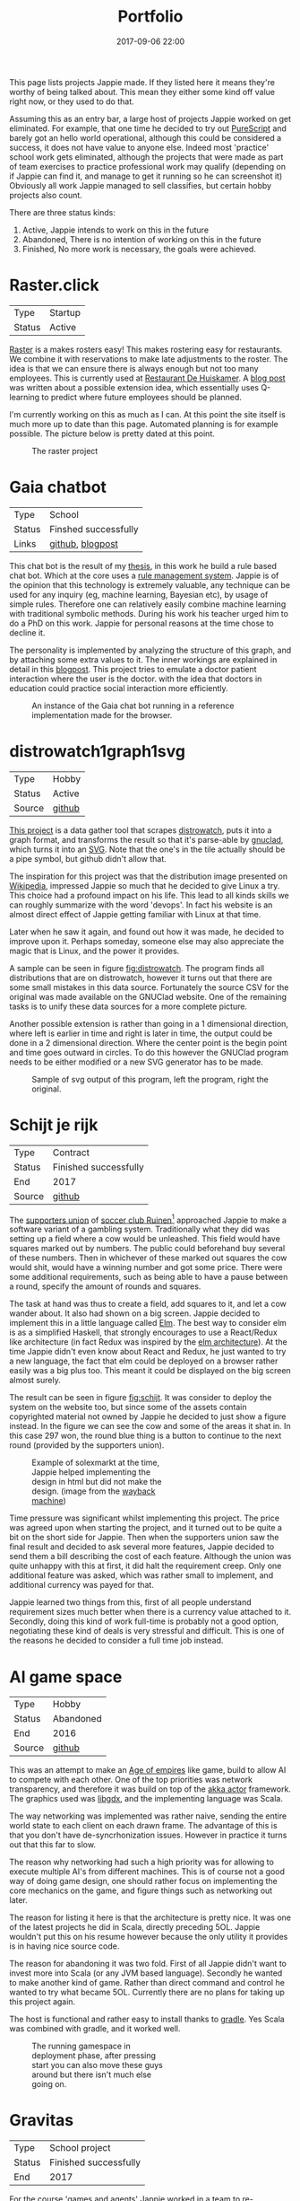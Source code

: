 #+TITLE: Portfolio
#+Tags: portfolio, brag, projects
#+Category: reflection
#+Date: 2017-09-06 22:00
#+OPTIONS: toc:nil

This page lists projects Jappie made.
If they listed here it means they're worthy of being talked about.
This mean they either some kind off value right now, or they used to do that.

Assuming this as an entry bar,
a large host of projects Jappie worked on get eliminated.
For example, that one time he decided to try out [[http://www.purescript.org/][PureScript]] and barely got an
hello world operational, although this could be considered a success,
it does not have value to anyone else.
Indeed most 'practice' school work gets eliminated,
although the projects that were made as part of team exercises to practice
professional work may qualify
(depending on if Jappie can find it,
and manage to get it running so he can screenshot it)
Obviously all work Jappie managed to sell classifies,
but certain hobby projects also count.

#+TOC: headlines 2 

There are three status kinds:

1. Active, Jappie intends to work on this in the future
2. Abandoned, There is no intention of working on this in the future
3. Finished, No more work is necessary, the goals were achieved.

* Raster.click
| Type   | Startup |
| Status | Active  |

[[https://raster.click][Raster]] is a makes rosters easy!
This makes rostering easy for restaurants.
We combine it with reservations to make late adjustments
to the roster.
The idea is that we can ensure there is always enough
but not too many employees.
This is currently used at [[http://www.dehuiskamer.com/][Restaurant De Huiskamer]].
A [[https://jappieklooster.nl/plan-prediction.html][blog post]] was written about a possible extension idea,
which essentially uses Q-learning to predict where future employees should be
planned.

I'm currently working on this as much as I can.
At this point the site itself is much more up to date than this page.
Automated planning is for example possible.
The picture below is pretty dated at this point.

#+CAPTION: The raster project
#+LABEL: fig:raster
[[../images/2018/raster.jpg]]


* Gaia chatbot

| Type     | School               |
| Status   | Finshed successfully |
| Links | [[https://github.com/jappeace/gaia][github]], [[https://jappieklooster.nl/my-thesis.html][blogpost]] |

This chat bot is the result of my [[../my-thesis.org][thesis]], in this work he build a rule based
chat bot.
Which at the core uses a [[https://www.drools.org/][rule management system]].
Jappie is of the opinion that this technology is extremely valuable,
any technique can be used for any inquiry (eg, machine learning, Bayesian etc),
by usage of simple rules.
Therefore one can relatively easily combine machine learning with traditional 
symbolic methods.
During his work his teacher urged him to do a PhD on this work.
Jappie for personal reasons at the time chose to decline it.

The personality is implemented by analyzing the structure of this graph,
and by attaching some extra values to it.
The inner workings are explained in detail in this [[https://jappieklooster.nl/my-thesis.html][blogpost]].
This project tries to emulate a doctor patient interaction where the user is the
doctor. with the idea that doctors in education could practice social
interaction more efficiently.

#+CAPTION: An instance of the Gaia chat bot running in a reference implementation made for the browser.
#+LABEL: fig:chatbot
[[../images/2018/chatbot.jpg]]

* distrowatch1graph1svg

| Type   | Hobby  |
| Status | Active |
| Source | [[https://github.com/jappeace/distrowatch1graph1svg][github]] |
  
[[https://github.com/jappeace/distrowatch1graph1svg][This project]] is a data gather tool that scrapes [[https://distrowatch.com/][distrowatch]], 
puts it into a graph format, and transforms the result so that it's
parse-able by [[http://futurist.se/gldt/category/gnuclad/][gnuclad]], which turns it into an [[https://developer.mozilla.org/en-US/docs/Web/SVG][SVG]].
Note that the one's in the tile actually should be a pipe symbol,
but github didn't allow that.

The inspiration for this project was that the distribution image presented on
[[https://en.wikipedia.org/wiki/Linux_distribution][Wikipedia]], impressed Jappie so much that he decided to give Linux a try.
This choice had a profound impact on his life.
This lead to all kinds skills we can roughly summarize with the word 'devops'.
In fact his website is an almost direct effect of Jappie getting familiar with
Linux at that time.

Later when he saw it again, and found out how it was made,
he decided to improve upon it.
Perhaps someday, someone else may also appreciate the magic that is Linux,
and the power it provides.

A sample can be seen in figure [[fig:distrowatch]].
The program finds all distributions that are on distrowatch,
however it turns out that there are some small mistakes in this data source.
Fortunately the source CSV for the original was made available on the GNUClad
website. One of the remaining tasks is to unify these data sources for a more
complete picture.

Another possible extension is rather than going in a 1 dimensional direction,
where left is earlier in time and right is later in time,
the output could be done in a 2 dimensional direction. Where the center point is
the begin point and time goes outward in circles.
To do this however the GNUClad program needs to be either modified or a new
SVG generator has to be made.

#+LABEL: fig:distrowatch
#+CAPTION: Sample of svg output of this program, left the program, right the original.
[[../images/2018/distrowatch1graph1svg.jpg]]

* Schijt je rijk

| Type   | Contract              |
| Status | Finished successfully |
| End    | 2017                  |
| Source | [[https://github.com/jappeace/schijt-je-rijk][github]]                |

The [[https://www.vvruinen.nl/supportersvereniging/welkom-bij-de-supportersvereniging-vv-ruinen.html][supporters union]] of [[https://www.vvruinen.nl/][soccer club Ruinen]][fn::These are different entities,
apparently]
approached Jappie to make a software variant of a gambling system.
Traditionally what they did was setting up a field where a cow would be
unleashed.
This field would have squares marked out by numbers.
The public could beforehand buy several of these numbers.
Then in whichever of these marked out squares the cow would shit,
would have a winning number and got some price.
There were some additional requirements,
such as being able to have a pause between a round,
specify the amount of rounds and squares.

The task at hand was thus to create a field, add squares to it,
and let a cow wander about.
It also had shown on a big screen.
Jappie decided to implement this in a little language called [[http://elm-lang.org/][Elm]].
The best way to consider elm is as a simplified Haskell, that strongly
encourages to use a React/Redux like architecture (in fact Redux was inspired
by the [[https://redux.js.org/introduction/prior-art#elm][elm architecture]]).
At the time Jappie didn't even know about React and Redux,
he just wanted to try a new language,
the fact that elm could be deployed on a browser rather easily was a big plus
too.
This meant it could be displayed on the big screen almost surely.

The result can be seen in figure [[fig:schijt]].
It was consider to deploy the system on the website too, but since some of the
assets contain copyrighted material not owned by Jappie he decided to just show
a figure instead.
In the figure we can see the cow and some of the areas it shat in.
In this case 297 won, the round blue thing is a button to continue to the
next round (provided by the supporters union).

#+LABEL: fig:schijt
#+CAPTION: Example of solexmarkt at the time, Jappie helped implementing the design in html but did not make the design. (image from the [[https://web.archive.org/web/20140707004850/http://www.solexmarkt.nl/][wayback machine]])
#+ATTR_HTML: :style width:50%;
[[../images/2018/schijt-je-rijk.jpg]]

Time pressure was significant whilst implementing this project.
The price was agreed upon when starting the project,
and it turned out to be quite a bit on the short side for Jappie.
Then when the supporters union saw the final result and decided to ask several more
features, Jappie decided to send them a bill describing the cost of each
feature.
Although the union was quite unhappy with this at first, it did halt the
requirement creep.
Only one additional feature was asked, which was rather small to implement,
and additional currency was payed for that.

Jappie learned two things from this,
first of all people understand requirement sizes much better when there is a
currency value attached to it.
Secondly, doing this kind of work full-time is probably not a good option,
negotiating these kind of deals is very stressful and difficult.
This is one of the reasons he decided to consider a full time job instead.

* AI game space

| Type   | Hobby     |
| Status | Abandoned |
| End    | 2016      |
| Source | [[https://github.com/jappeace/gdx_ai_gamespace][github]]    |

This was an attempt to make an [[https://www.ageofempires.com/][Age of empires]] like game,
build to allow AI to compete with each other.
One of the top priorities was network transparency,
and therefore it was build on top of the [[https://doc.akka.io/docs/akka/2.5/actors.html][akka actor]] framework.
The graphics used was [[https://libgdx.badlogicgames.com/][libgdx]], and the implementing language was Scala.

The way networking was implemented was rather naive, sending the entire world 
state to each client on each drawn frame.
The advantage of this is that you don't have de-syncrhonization issues.
However in practice it turns out that this far to slow.

The reason why networking had such a high priority was for allowing to execute
multiple AI's from different machines.
This is of course not a good way of doing game design,
one should rather focus on implementing the core mechanics on the game,
and figure things such as networking out later.

The reason for listing it here is that the architecture is pretty nice.
It was one of the latest projects he did in Scala, directly preceding 5OL.
Jappie wouldn't put this on his resume however because the only utility it
provides is in having nice source code.

The reason for abandoning it was two fold. First of all Jappie didn't want to
invest more into Scala (or any JVM based language). 
Secondly he wanted to make another kind of game.
Rather than direct command and control he wanted to try what became 5OL.
Currently there are no plans for taking up this project again.

The host is functional and rather easy to install thanks to [[https://gradle.org/][gradle]].
Yes Scala was combined with gradle, and it worked well.

#+CAPTION: The running gamespace in deployment phase, after pressing start you can also move these guys around but there isn't much else going on.
#+ATTR_HTML: :style width:50%;
[[../images/2018/gdx-ai-gamespace.jpg]]

* Gravitas

| Type   | School project        |
| Status | Finished successfully |
| End    | 2017                  |

For the course 'games and agents' Jappie worked in a team to re-implement a board
game so we could study various AI methodologies upon it.
We chose to do a board game as we wanted to focus upon the AI aspect rather
than having to do much game mechanics.
This was written in Python.
Jappie did personally neuro-evolution with help of [[https://www.tensorflow.org/][TensorFlow]].

The resulting network did not perform as expected,
but Jappie did learn a lot about neural networks.
Fortunately his team mates did have more successful approaches, 
Q-learning was highly successful.
The hand programmed solution performed by far the best.
The full report is [[../files/2018/gravitas.pdf][available]],
unfortunately the source can't be made available because it would infringe
the intellectual property of [[https://boardgamegeek.com/boardgame/142992/gravwell-escape-9th-dimension][gravwel]] (the board game used).

#+CAPTION: The implemented gravitas game. Function was prefered over form.
#+ATTR_HTML: :style width:50%;
[[../images/2018/gravitas.jpg]]

* Solexmarkt

| Type   | Contract              |
| Status | Finished successfully |
| End    | 2013                  |


This was the first contracting job Jappie accepted.
It started out by some simple requests: "Please make my website rank higher into 
Google" and "Help me straightening out the design in HTML".
This was done by modifying the meta tags to rather be as general as possible
for each page to be as specific as possible.
The HTML was also cleaned up.

#+CAPTION: Example of solexmarkt at the time, Jappie helped implementing the design in html but did not make the design. (image from the [[https://web.archive.org/web/20140707004850/http://www.solexmarkt.nl/][wayback machine]])
#+ATTR_HTML: :style width:50%;
[[../images/2018/solexmarkt-website.jpg]]

Several months later the request got extended.
"Could I make the static html into a web shop system".
This was done by using two external libraries.
First there was [[http://simplecartjs.org/][simplecartjs]] for offline cart configuration,
and secondly there was [[https://cakephp.org/][CakePHP]].
For handling payment and storing the items to be displayed.

Being new to programming, Jappie still used PHP a lot.
because he was a second year software engineering student he had also heard
about [[https://nl.wikipedia.org/wiki/Model-view-controller-model][MCV]] systems.
Which was all the motivation he needed to give CakePHP a try.
At the time he really enjoyed that framework, it felt much more powerful
than just plain PHP.
MySQL was used as a database, because Jappie was already familiar with that
and he was already experimenting[fn:: There is,
or should be an informal rule to programming projects that says
the reasonable limit for experimentation is one.
That is to say, only experiment with either one framework, one new database,
or one new language. Don't start mixing as it will impact productivity too much.
Never mix and you don't learn much.] by doing CakePHP.
Also at the time it probably didn't even occur to Jappie to try something else.

The reason why the current website is no longer maintained by Jappie is because
of an aversion of using PHP,
and due to poor estimation and negotiation skills.
He kept getting rather low pay for doing this kind of work.
Which was the result of poor estimation of work, combined with requirement creep
(and not knowing how to handle this).
This result into pay which was barely above minimum wage at times.
So he decided to focus upon his studies instead of trying to setup a
consultancy.

* De Huiskamer

| Type   | Contract              |
| Status | Finished successfully |
| Date   | 2008-2015             |

This company is owned by Jappie's parents.
It's a restaurant, and as one can imagine, it provides lots of opportunity for
automation.

** Plan system(s)
The first task was more of a boast, back in 2008 Jappie barely new some basic
PHP and MySQL, yet he told his father he could make the scheduling of
employees much easier by making a website for it.
His father must have thought his son would've been crazy,
but rather than dismissing this, he decided to challenge him.
"If you think you can do this, do it, I'll give you money for it" he said.
Fast forward a month or two and indeed a system had been created.

The style was ugly, the UX was unfriendly, but it worked. It worked well.
And it saved his father loads of time.
This was actually the pre-pre cursor to the [[http://raster.click/][raster]] project.
Unfortunately it is not trivial to make a screenshot of this project.
However the succeeding project, was made two years later when
Jappie had learned about Object Orientated programming and decided to implement
his own [[https://en.wikipedia.org/wiki/Model%E2%80%93view%E2%80%93controller][MVC]] framework (don't we all at some point). See figure [[fig:precursor-raster]].

Compare that to the raster project which can bee seen in figure [[fig:raster]].
In which he used [[https://www.djangoproject.com/][Django]], [[https://getbootstrap.com/][bootstrap]] and [[http://jinja.pocoo.org/docs/2.10/][every]] [[https://pypi.python.org/pypi/django-ical][library]] he could find to make his
life easier.
The raster project is still not in it's final form.
However Jappie is eager to work on that again once he finds the time.


#+CAPTION: The precursor to the raster project. It isn't particularly beautiful either, but used for years and packed with features.
#+LABEL: fig:precursor-raster
#+ATTR_HTML: :style width:50%;
[[../images/2018/personeels-planning.jpg]]

** Website designs
He also made the website design of [[http://de2dekamer.nl/nieuw/][de2dekamer.nl]]
(see figure [[fig:2dekamer]]), and implemented it within the [[https://www.drupal.org/][Drupal]] CMS.
This was the first time where he started comparing options in choosing a CMS.
He went with Drupal because at the time he read [[https://www.elegantthemes.com/blog/resources/wordpress-vs-drupal][blog posts]] that said it was the
better choice for developers (rather than [[https://wordpress.com/][WordPress]]).

#+CAPTION: De 2de kamer, design was made by Jappie.
#+LABEL: fig:2dekamer
#+ATTR_HTML: :style width:50%;
[[../images/2018/de2dekamer.jpg]]

After that he re-used this design and put it in place for dehuiskamer.com.
Although this design is currently no longer used it can be still appreciated
with help of the waybackmachine as shown in figure [[fig:huiskamer]].
This design is unfortunately no longer used as the owner wanted to have a
website that worked good on mobile.
At the time Jappie did not have enough time available to implement this.

#+CAPTION: De huiskamer, design made by Jappie, thanks to the [[https://web.archive.org/web/20140517090950/http://dehuiskamer.com/][waybackmachine]].
#+LABEL: fig:huiskamer
#+ATTR_HTML: :style width:50%;
[[../images/2018/dehuiskamer.jpg]]

** Offertex

| Source | [[https://github.com/jappeace/offertex][github]] |

In another instance of Jappie seeing his father doing repetitive tasks,
he boasted he could mostly automate making offers for him.
Where he only needed to insert certain variable and the program would
generate the result for him.

This was what the [[https://github.com/jappeace/offertex][offertex]] project was about.
Because it's a terminal based program, we can appreciate the output in plain
text shown in source block [[src:offertex]].
Essentially the program just asks you questions about the possible offer.
An offer in this case would be about a potential wedding some customers want to
organize.
It does various other things such as calculating the price and making the
time planning for the offer.

#+LABEL: src:offertex
#+CAPTION: sample output of offertex.
#+BEGIN_SRC shell
Selecteer een template
0: brief
1: brief_bedrijf
2: email
Uw keuze: 
0
specificeer datumfeest 
19-02-2020
specificeer groepgrote 
20
specificeer kinderen 
10
selecteer een betreft: 
0: <? diversen ?>
1: Bruiloft
2: Familiedag
3: Jubileum
4: Personeelsfeest
5: Receptie
6: Vergadering
7: Verjaardag
Uw keuze: 

#+END_SRC

* Projects still to be added
  These are some projects that should be added to this page.
  However for various reasons they are more hard to do.
  They were not done all at once because there is a lot of effort involved.

1. game programming minor: [[https://github.com/jappeace/hw-isgp-kbs][platform game]]
2. game programming minor: [[https://github.com/Bakkes/Karo][board game]] (in 3d graphics, XNA, etc)
3. game programming minor: [[https://github.com/jappeace/hw-isai][3d stuff]]
4. Android app: city to city carpooling
5. Android app: pick up taxi
6. [[https://github.com/jappeace/5ol][5ol]]
7. Iceberg (argarius)
8. [[https://github.com/jappeace/grails-kookboek][Kookboek]]
9. [[https://github.com/jappeace/Slick2DRPG][Pokemon implementation]] with GDX and some Scala.
   (Although I forked this from a friend).
10. Playing around with 3D for AI [[https://github.com/jappeace/hw-isai][homework]]

#  LocalWords:  distrowatch1graph1svg

# * 5ol
#  | Type | Hobby |
#  | Status | Active |
#  | Source | [[https://github.com/jappeace/5ol][github] |
# This is Jappies's latest attempt into gamedev.
# The development methodology is starkly different from the AI gamespace attempt.
# Rather than trying to create this awesome architecture, he just wanted to get
# something to work in this case.
# TODO, before we can do this we need  to be able to build it so we can get a screenshot
